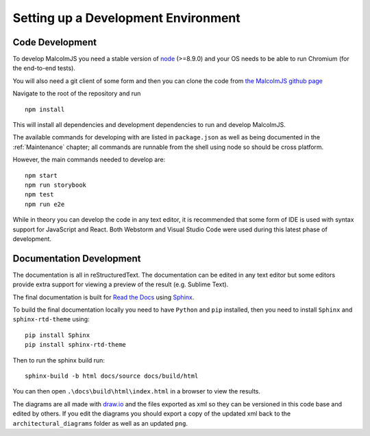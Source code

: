Setting up a Development Environment
=====================================

Code Development
##################

To develop MalcolmJS you need a stable version of `node <https://nodejs.org/en/>`_ (>=8.9.0) and your OS needs to be able to run Chromium (for the end-to-end tests).

You will also need a git client of some form and then you can clone the code from `the MalcolmJS github page <https://github.com/dls-controls/malcolmjs>`_

Navigate to the root of the repository and run
::

    npm install

This will install all dependencies and development dependencies to run and develop MalcolmJS.

The available commands for developing with are listed in ``package.json`` as well as being documented in the :ref:`Maintenance` chapter; 
all commands are runnable from the shell using node so should be cross platform. 

However, the main commands needed to develop are:
::

    npm start
    npm run storybook
    npm test
    npm run e2e


While in theory you can develop the code in any text editor, it is recommended that some form of IDE is used with syntax support for JavaScript and React. Both Webstorm and Visual Studio Code were used during this latest phase of development.


Documentation Development
##############################

The documentation is all in reStructuredText. The documentation can be edited in any text editor but some editors provide extra support for viewing a preview of the result (e.g. Sublime Text).

The final documentation is built for `Read the Docs <https://readthedocs.org/>`_ using `Sphinx <http://www.sphinx-doc.org/en/master/>`_.

To build the final documentation locally you need to have ``Python`` and ``pip`` installed, then you need to install ``Sphinx`` and ``sphinx-rtd-theme`` using:
::

    pip install Sphinx
    pip install sphinx-rtd-theme

Then to run the sphinx build run:
::

	sphinx-build -b html docs/source docs/build/html


You can then open ``.\docs\build\html\index.html`` in a browser to view the results.


The diagrams are all made with `draw.io <https://www.draw.io/>`_ and the files exported as xml so they can be versioned in this code base and edited by others. If you edit the diagrams you should export a copy of the updated xml back to the ``architectural_diagrams`` folder as well as an updated ``png``.

